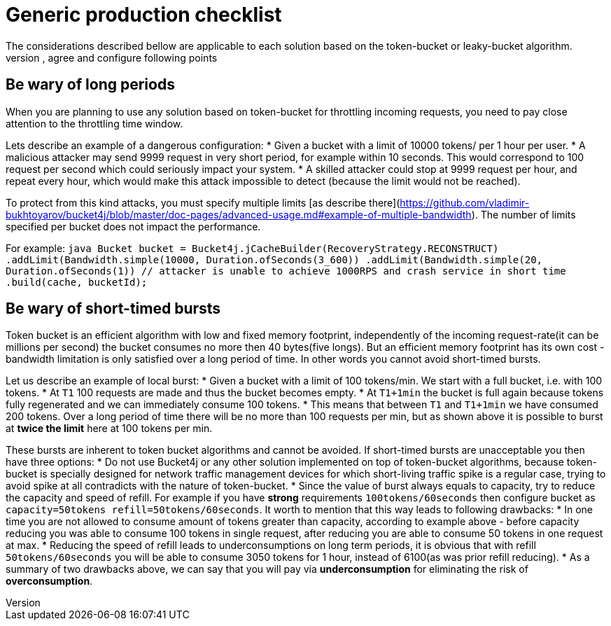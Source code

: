 # Generic production checklist
The considerations described bellow are applicable to each solution based on the token-bucket or leaky-bucket algorithm.
You need to understand, agree and configure following points:

## Be wary of long periods
When you are planning to use any solution based on token-bucket for throttling incoming requests,
you need to pay close attention to the throttling time window.

Lets describe an example of a dangerous configuration:
* Given a bucket with a limit of 10000 tokens/ per 1 hour per user.
* A malicious attacker may send 9999 request in very short period, for example within 10 seconds. This would correspond to 100 request per second which could seriously impact your system.
* A skilled attacker could stop at 9999 request per hour, and repeat every hour, which would make this attack impossible to detect (because the limit would not be reached).

To protect from this kind attacks, you must specify multiple limits [as describe there](https://github.com/vladimir-bukhtoyarov/bucket4j/blob/master/doc-pages/advanced-usage.md#example-of-multiple-bandwidth).
The number of limits specified per bucket does not impact the performance.

For example:
``java
Bucket bucket = Bucket4j.jCacheBuilder(RecoveryStrategy.RECONSTRUCT)
    .addLimit(Bandwidth.simple(10000, Duration.ofSeconds(3_600))
    .addLimit(Bandwidth.simple(20, Duration.ofSeconds(1)) // attacker is unable to achieve 1000RPS and crash service in short time
    .build(cache, bucketId);
``

## Be wary of short-timed bursts
Token bucket is an efficient algorithm with low and fixed memory footprint, independently of the incoming request-rate(it can be millions per second) the bucket consumes no more then 40 bytes(five longs).
But an efficient memory footprint has its own cost - bandwidth limitation is only satisfied over a long period of time. In other words you cannot avoid short-timed bursts.

Let us describe an example of local burst:
* Given a bucket with a limit of 100 tokens/min. We start with a full bucket, i.e. with 100 tokens.
* At ``T1`` 100 requests are made and thus the bucket becomes empty.
* At ``T1+1min`` the bucket is full again because tokens fully regenerated and we can immediately consume 100 tokens.
* This means that between  ``T1`` and ``T1+1min`` we have consumed 200 tokens. Over a long period of time there will be no more than 100 requests per min, but as shown above it is possible to burst at **twice the limit** here at 100 tokens per min.

These bursts are inherent to token bucket algorithms and cannot be avoided. If short-timed bursts are unacceptable you then have three options:
* Do not use Bucket4j or any other solution implemented on top of token-bucket algorithms, because token-bucket is specially designed for network traffic management devices for which short-living traffic spike is a regular case, trying to avoid spike at all contradicts with the nature of token-bucket.
* Since the value of burst always equals to capacity, try to reduce the capacity and speed of refill. For example if you have ***strong*** requirements ``100tokens/60seconds`` then configure bucket as ``capacity=50tokens  refill=50tokens/60seconds``. It worth to mention that this way leads to following drawbacks:
  * In one time you are not allowed to consume amount of tokens greater than capacity, according to example above - before capacity reducing you was able to consume 100 tokens in single request, after reducing you are able to consume 50 tokens in one request at max.
  * Reducing the speed of refill leads to underconsumptions on long term periods, it is obvious that with refill ``50tokens/60seconds`` you will be able to consume 3050 tokens for 1 hour, instead of 6100(as was prior refill reducing).
  * As a summary of two drawbacks above, we can say that you will pay via **underconsumption** for eliminating the risk of **overconsumption**.